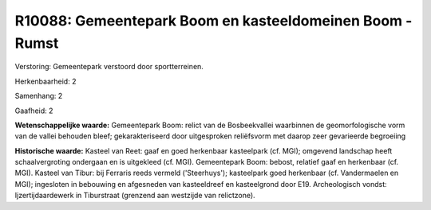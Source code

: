 R10088: Gemeentepark Boom en kasteeldomeinen Boom - Rumst
=========================================================

Verstoring:
Gemeentepark verstoord door sportterreinen.

Herkenbaarheid: 2

Samenhang: 2

Gaafheid: 2

**Wetenschappelijke waarde:**
Gemeentepark Boom: relict van de Bosbeekvallei waarbinnen de
geomorfologische vorm van de vallei behouden bleef; gekarakteriseerd
door uitgesproken reliëfsvorm met daarop zeer gevarieerde begroeiing

**Historische waarde:**
Kasteel van Reet: gaaf en goed herkenbaar kasteelpark (cf. MGI);
omgevend landschap heeft schaalvergroting ondergaan en is uitgekleed
(cf. MGI). Gemeentepark Boom: bebost, relatief gaaf en herkenbaar (cf.
MGI). Kasteel van Tibur: bij Ferraris reeds vermeld ('Steerhuys');
kasteelpark goed herkenbaar (cf. Vandermaelen en MGI); ingesloten in
bebouwing en afgesneden van kasteeldreef en kasteelgrond door E19.
Archeologisch vondst: Ijzertijdaardewerk in Tiburstraat (grenzend aan
westzijde van relictzone).



